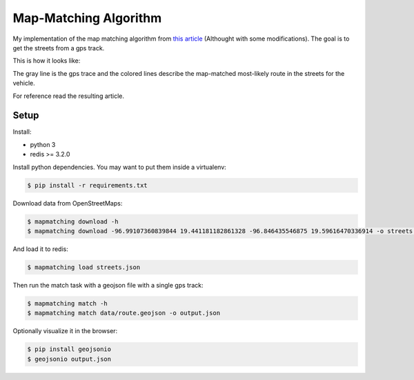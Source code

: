 Map-Matching Algorithm
######################

.. image:: https://badges.gitter.im/Join%20Chat.svg
   :target: https://gitter.im/map_matching/Lobby?utm_source=badge&utm_medium=badge&utm_campaign=pr-badge&utm_content=badge
   :alt: Gitter

.. image:: https://img.shields.io/github/stars/categulario/map_matching.svg
   :target: https://github.com/perusio/drupal-with-nginx/
   :alt: GitHub stars

.. image:: https://img.shields.io/github/contributors/categulario/map_matching.svg?color=red
   :target: https://github.com/categulario/map_matching/graphs/contributors
   :alt: GitHub contributors

.. image:: https://img.shields.io/github/license/categulario/map_matching.svg?color=blue
   :target: https://github.com/categulario/map_matching/blob/master/LICENSE.md
   :alt: MIT License

.. image:: https://gitlab.com/categulario/map_matching/badges/master/pipeline.svg
   :target: https://gitlab.com/categulario/map_matching/pipelines
   :alt: Build Status


My implementation of the map matching algorithm from `this article <https://www.researchgate.net/publication/308856380_Fast_Hidden_Markov_Model_Map-Matching_for_Sparse_and_Noisy_Trajectories>`_ (Althought with some modifications). The goal is to get the streets from a gps track.

This is how it looks like:

.. image:: https://categulario.tk/map_matching_result.png
   :target: https://categulario.tk/map_matching_result.png
   :alt: Output of the example run

The gray line is the gps trace and the colored lines describe the map-matched most-likely route in the streets for the vehicle.

For reference read the resulting article.

Setup
-----

Install:

* python 3
* redis >= 3.2.0

Install python dependencies. You may want to put them inside a virtualenv:

.. code:: bash

   $ pip install -r requirements.txt

Download data from OpenStreetMaps:

.. code:: bash

   $ mapmatching download -h
   $ mapmatching download -96.99107360839844 19.441181182861328 -96.846435546875 19.59616470336914 -o streets.json

And load it to redis:

.. code:: bash

   $ mapmatching load streets.json

Then run the match task with a geojson file with a single gps track:

.. code:: bash

   $ mapmatching match -h
   $ mapmatching match data/route.geojson -o output.json

Optionally visualize it in the browser:

.. code:: bash

   $ pip install geojsonio
   $ geojsonio output.json
